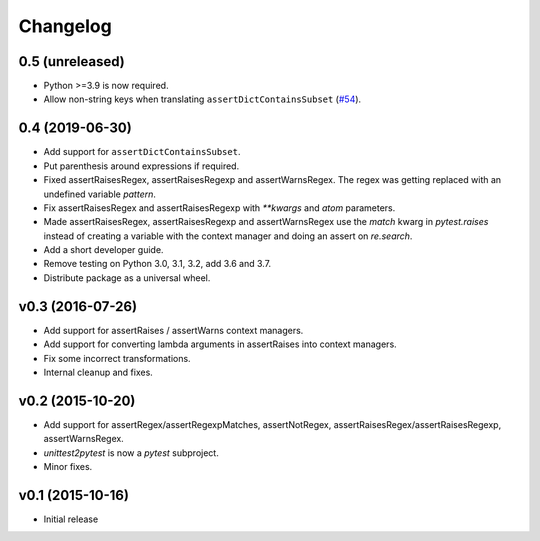Changelog
============

0.5 (unreleased)
----------------

- Python >=3.9 is now required.

- Allow non-string keys when translating ``assertDictContainsSubset`` (`#54`_).

.. _#54: https://github.com/pytest-dev/unittest2pytest/issues/54


0.4 (2019-06-30)
----------------

* Add support for ``assertDictContainsSubset``.

* Put parenthesis around expressions if required.
  
* Fixed assertRaisesRegex, assertRaisesRegexp and assertWarnsRegex.
  The regex was getting replaced with an undefined variable `pattern`.

* Fix assertRaisesRegex and assertRaisesRegexp with `**kwargs` and
  `atom` parameters.

* Made assertRaisesRegex, assertRaisesRegexp and assertWarnsRegex use
  the `match` kwarg in `pytest.raises` instead of creating a variable
  with the context manager and doing an assert on `re.search`.

  
* Add a short developer guide.

* Remove testing on Python 3.0, 3.1, 3.2, add 3.6 and 3.7.
    
* Distribute package as a universal wheel.


v0.3 (2016-07-26)
------------------

* Add support for assertRaises / assertWarns context managers.

* Add support for converting lambda arguments in assertRaises into
  context managers.

* Fix some incorrect transformations.

* Internal cleanup and fixes.


v0.2 (2015-10-20)
---------------------

* Add support for assertRegex/assertRegexpMatches, assertNotRegex,
  assertRaisesRegex/assertRaisesRegexp, assertWarnsRegex.

* `unittest2pytest` is now a `pytest` subproject.

* Minor fixes.


v0.1 (2015-10-16)
---------------------

* Initial release

..
 Local Variables:
 mode: rst
 ispell-local-dictionary: "american"
 coding: utf-8
 End:
